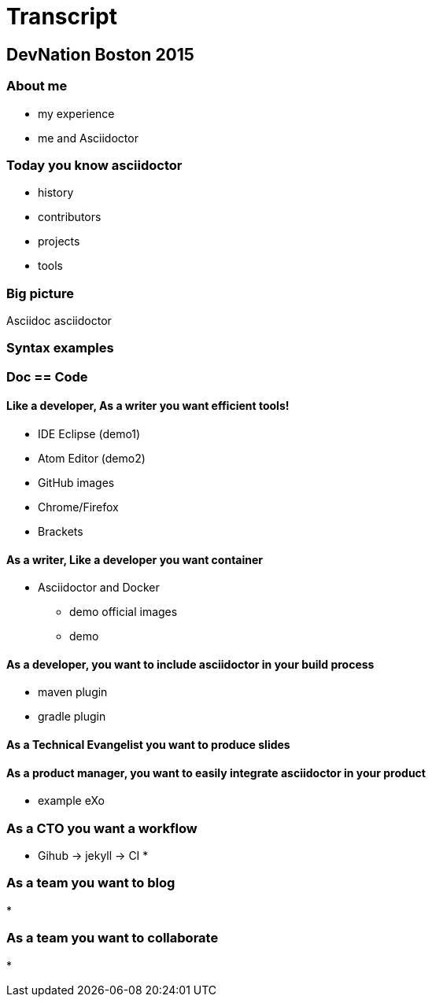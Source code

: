 = Transcript

== DevNation Boston 2015


=== About me

* my experience
* me and Asciidoctor

=== Today you know asciidoctor

* history
* contributors
* projects
* tools

=== Big picture

Asciidoc
asciidoctor


=== Syntax examples


=== Doc == Code
==== Like a developer, As a writer you want efficient tools!

* IDE Eclipse (demo1)
* Atom Editor (demo2)
* GitHub images
* Chrome/Firefox
* Brackets

==== As a writer, Like a developer you want container

* Asciidoctor and Docker
** demo official images
** demo

==== As a developer, you want to include asciidoctor in your build process

* maven plugin
* gradle plugin

==== As a Technical Evangelist you want to produce slides

==== As a product manager, you want to easily integrate asciidoctor in your product

* example eXo

=== As a CTO you want a workflow

* Gihub -> jekyll -> CI
*

=== As a team you want to blog

* 

=== As a team you want to collaborate

*
